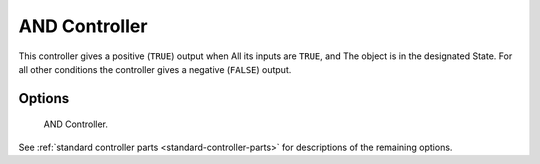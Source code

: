 
**************
AND Controller
**************

This controller gives a positive (``TRUE``) output when
All its inputs are ``TRUE``, and
The object is in the designated State.
For all other conditions the controller gives a negative (``FALSE``) output.


Options
=======

.. figure:: /images/logic-controllers-types-and-node.png
   :width: 292px

   AND Controller.

See :ref:`standard controller parts <standard-controller-parts>` for descriptions of the remaining options.
